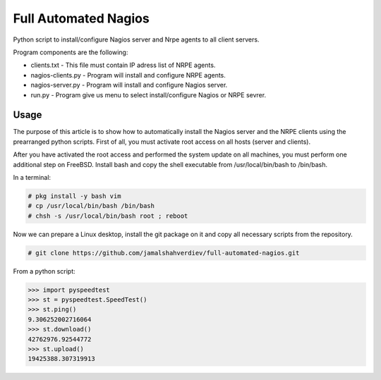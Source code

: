 *********************
Full Automated Nagios
*********************

.. image:: https://img.shields.io/pypi/pyversions/Django.svg

Python script to install/configure Nagios server and Nrpe agents to all client servers.

Program components are the following:

* clients.txt - This file must contain IP adress list of NRPE agents.
* nagios-clients.py - Program will install and configure NRPE agents.
* nagios-server.py - Program will install and configure Nagios server.
* run.py - Program give us menu to select install/configure Nagios or NRPE sevrer.



=====
Usage
=====

The purpose of this article is to show how to automatically install the Nagios server and the NRPE clients using the prearranged python scripts. First of all, you must activate root access on all hosts (server and clients).

After you have activated the root access and performed the system update on all machines, you must perform one additional step on FreeBSD. Install bash and copy the shell executable from /usr/local/bin/bash to /bin/bash.


In a terminal:

.. code-block:: bash
    
    # pkg install -y bash vim
    # cp /usr/local/bin/bash /bin/bash 
    # chsh -s /usr/local/bin/bash root ; reboot


Now we can prepare a Linux desktop, install the git package on it and copy all necessary scripts from the repository.

.. code-block:: bash

    # git clone https://github.com/jamalshahverdiev/full-automated-nagios.git 



From a python script:

.. code-block:: python

    >>> import pyspeedtest
    >>> st = pyspeedtest.SpeedTest()
    >>> st.ping()
    9.306252002716064
    >>> st.download()
    42762976.92544772
    >>> st.upload()
    19425388.307319913
